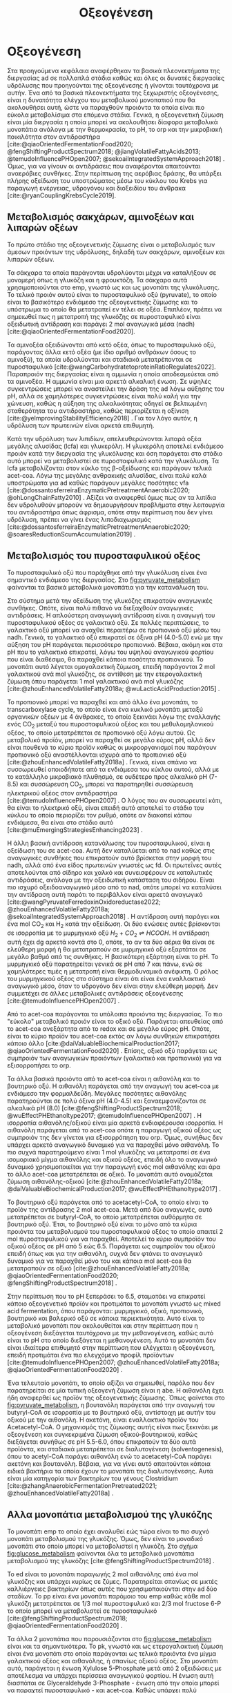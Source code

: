 #+TITLE: Οξεογένεση

* COMMENT Επεξήγηση
Η χαρά του παιδιού σε mixed culture acidogenic fermentation. Έχω να γράψω χίλιες δυό βλακείες εδώ. Λογικά το structure θα είναι κάτι του στυλ να ξεκινήσουμε με όλα τα δυνατά μεταβολικά μονοπάτια οξεογενής ζύμωσης. Πως προσανατολίζουμε την ζύμωση σε κάθε μονοπάτι και να κλείσουμε με το πως επηρεάζει το μονοπάτι την μεθανογένεση και ποια είναι τα θεωρητικά καλύτερα pathways. Εδώ θα είναι το κύριο ζουμί της εργασίας επειδή έφαγα μια ζωή να τα ψάχνω.

* Οξεογένεση
\label{sec:acidogenesis}

Στα προηγούμενα κεφάλαια αναφέρθηκαν τα βασικά πλεονεκτήματα της διεργασίας \acrshort{ad} σε πολλαπλά στάδια καθώς και όλες οι δυνατές διεργασίες υδρόλυσης που προηγούνται της οξεογένεσης ή γίνονται ταυτόχρονα με αυτήν. Ένα από τα βασικά πλεονεκτήματα της ξεχωριστής οξεογένεσης, είναι η δυνατότητα ελέγχου του μεταβολικού μονοπατιού που θα ακολουθήσει αυτή, ώστε να παραχθούν προιόντα τα οποία είναι πιο εύκολα μεταβολίσιμα στα επόμενα στάδια. Γενικά, η οξεογενετική ζύμωση είναι μία διεργασία η οποία μπορεί να ακολουθήσει δίαφορα μεταβολικά μονοπάτια ανάλογα με την θερμοκρασία, το pH, το \acrfull{orp} και την μικροβιακή ποικιλότητα στον αντιδραστήρα [cite:@qiaoOrientedFermentationFood2020; @fengShiftingProductSpectrum2018; @jiangVolatileFattyAcids2013; @temudoInfluencePHOpen2007; @sekoaiIntegratedSystemApproach2018] . Όμως, για να γίνουν οι αντιδράσεις που αναφέρονται απαιτούνται αναερόβιες συνθήκες. Στην περίπτωση της αερόβιας δράσης, θα υπάρξει πλήρης οξείδωση του υποστρώματος μέσω του κύκλου του Krebs για παραγωγή ενέργειας, υδρογόνου και διοξειδίου του άνθρακα [cite:@ryanCouplingKrebsCycle2019].

** Μεταβολισμός σακχάρων, αμινοξέων και λιπαρών οξέων
Το πρώτο στάδιο της οξεογενετικής ζύμωσης είναι ο μεταβολισμός των άμεσων προιόντων της υδρόλυσης, δηλαδή των σακχάρων, αμινοξέων και λιπαρών οξέων.

Τα σάκχαρα τα οποία παράγονται υδρολύονται μέχρι να καταλήξουν σε μονομερή όπως η γλυκόζη και η φρουκτόζη. Τα σάκχαρα αυτά χρησιμοποιούνται στο \acrfull{emp}, γνωστό ως και ως μονοπάτι της γλυκόλυσης. Το τελικό προιόν αυτού είναι το πυροσταφυλικό οξύ (pyruvate), το οποίο είναι το βασικότερο ενδιάμεσο της οξεογενετικής ζύμωσης και το υπόστρωμα το οποίο θα μετατραπεί εν τέλει σε οξέα. Επιπλέον, πρέπει να σημειωθεί πως η μετατροπή της γλυκόζης σε πυροσταφυλικό είναι οξειδωτική αντίδραση και παράγει 2 mol αναγωγικά μέσα (\acrfull{nadh}) [cite:@qiaoOrientedFermentationFood2020].

Τα αμινοξέα οξειδώνονται από κετό οξέα, όπως το πυροσταφυλικό οξύ, παράγοντας άλλα κετό οξέα (με ίδιο αριθμό ανθράκων όσους το αμινοξύ), τα οποία υδρολύονται και σταδιακά μετατρέπονται σε πυροσταφυλικό [cite:@wangCarbohydratetoproteinRatioRegulates2022]. Παραπροιόν της διεργασίας είναι η αμμωνία η οποία αποδεσμεύεται από τα αμινοξέα. Η αμμωνία είναι μια αρκετά αλκαλική ένωση. Σε υψηλές συγκεντρώσεις μπορεί να αναστείλει την δράση της \acrshort{ad} λόγω αύξησης του pH, αλλά σε χαμηλότερες συγκεντρώσεις είναι πολύ καλή για την χώνευση, καθώς η αύξηση της αλκαλικότητας οδηγεί σε βελτιωμένη σταθερότητα του αντιδραστήρα, καθώς περιορίζεται η οξίνιση [cite:@yeImprovingStabilityEfficiency2018] . Για τον λόγο αυτόν, η υδρόλυση των πρωτεινών είναι αρκετά επιθυμητή.

Κατά την υδρόλυση των λιπιδίων, απελευθερώνονται λιπαρά οξέα μεγάλης αλυσίδας (\acrfull{lcfa}) και γλυκερόλη. Η γλυκερόλη αποτελεί ενδιάμεσο προιόν κατά την διεργασία της γλυκόλυσης και όση παράγεται στο στάδιο αυτό μπορεί να μεταβολιστεί σε πυροσταφυλικό κατά την γλυκόλυση. Τα \acrshort{lcfa} μεταβολίζονται στον κύκλο της β-οξείδωσης και παράγουν τελικά \acrfull{acet-coa}. Λόγω της μεγάλης ανθρακικής αλυσίδας, είναι πολύ καλά υποστρώματα για \acrshort{ad} καθώς παράγουν μεγάλες ποσότητες \acrshort{vfa} [cite:@dossantosferreiraEnzymaticPretreatmentAnaerobic2020; @ohLongChainFatty2010] . Αξίζει να αναφερθεί όμως πως αν τα λιπίδια δεν υδρολυθούν μπορούν να δημιουργήσουν προβλήματα στην λειτουργία του αντιδραστήρα όπως άφρισμα, οπότε στην περίπτωση που δεν γίνει υδρόλυση, πρέπει να γίνει ένας λιποδιαχωρισμός [cite:@dossantosferreiraEnzymaticPretreatmentAnaerobic2020; @soaresReductionScumAccumulation2019] .

** Μεταβολισμός του πυροσταφυλικού οξέος
Το πυροσταφυλικό οξύ που παράχθηκε από την γλυκόλυση είναι ένα σημαντικό ενδιάμεσο της διεργασίας. Στο \figurename [[fig:pyruvate_metabolism]] φαίνονται τα βασικά μεταβολικά μονοπάτια για την κατανάλωση του.

#+CAPTION[Μεταβολικά μονοπάτια κατανάλωσης του πυροσταφυλικού οξέος]: Μεταβολικά μονοπάτια κατανάλωσης του πυροσταφυλικού οξέος [cite:@zhouEnhancedVolatileFatty2018a] 
#+NAME: fig:pyruvate_metabolism
[[../plots/metabolic_results/pyruvate_metabolism_zhou.png]]

Στο σύστημα μετά την οξείδωση της γλυκόζης επικρατούν αναγωγικές συνθήκες. Οπότε, είναι πολύ πιθανό να διεξαχθούν αναγωγικές αντιδράσεις. Η απλούστερη αναγωγική αντίδραση είναι η αναγωγή του πυροσταφυλικού οξέος σε γαλακτικό οξύ. Σε πολλές περιπτώσεις, το γαλακτικό οξύ μπορεί να αναχθεί περαιτέρω σε προπιονικό οξύ μέσω του \acrshort{nadh}. Γενικά, το γαλακτικό οξύ επικρατεί σε όξινα pH (4.0-5.0) ενώ με την αύξηση του pH παράγεται περισσότερο προπιονικό. Βέβαια, ακόμη και στα pH που το γαλακτικό επικρατεί, λόγω του υψηλού αναγωγικού φορτίου που είναι διαθέσιμο, θα παραχθεί κάποια ποσότητα προπιονικού. Το μονοπάτι αυτό λέγεται ομογαλακτική ζύμωση, επειδή παράγονται 2 mol γαλακτικού ανά mol γλυκόζης, σε αντίθεση με την ετερογαλακτική ζύμωση όπου παράγεται 1 mol γαλακτικού ανά mol γλυκόζης [cite:@zhouEnhancedVolatileFatty2018a; @wuLacticAcidProduction2015] .

Το προπιονικό μπορεί να παραχθεί και από άλλο ένα μονοπάτι, το transcarboxylase cycle, το οποίο είναι ένα κυκλικό μονοπάτι μεταξύ οργανικών οξέων με 4 άνθρακες, το οποίο ξεκινάει λόγω της εναλλαγής ενός CO_2 μεταξύ του πυροσταφυλικού οξέος και του μεθυλομηλονικού οξέος, το οποίο μετατρέπεται σε προπιονικό οξύ λόγω αυτού. Ως μεταβολικό προϊόν, μπορεί να παραχθεί σε μεγάλο εύρος pH, αλλά δεν είναι πουθενά το κύριο προϊόν καθώς οι μικροοργανισμοί που παράγουν προπιονικό οξύ αναστέλλονται ισχυρά από το προπιονικό οξύ [cite:@zhouEnhancedVolatileFatty2018a] . Γενικά, είναι σπάνιο να συσσωρευθεί οποιοδήποτε από τα ενδιάμεσα του κύκλου αυτού, αλλά με το κατάλληλο μικροβιακό πλυθησμό, σε ουδέτερο προς αλκαλικό pH (7-8.5) και συσσώρευση CO_2, μπορεί να παρατηρηθεί συσσώρευση ηλεκτρικού οξέος στον αντιδραστήρα [cite:@temudoInfluencePHOpen2007] . Ο λόγος που αν συσσωρευτεί κάτι, θα είναι το ηλεκτρικό οξύ, είναι επειδή αυτό αποτελεί το στάδιο του κύκλου το οποίο περιορίζει τον ρυθμό, οπότε αν διακοπεί κάπου ενδιάμεσα, θα είναι στο στάδιο αυτό [cite:@muEmergingStrategiesEnhancing2023] .

Η άλλη βασική αντίδραση κατανάλωσης του πυροσταφυλικού, είναι η οξείδωση του σε \acrshort{acet-coa}. Αυτή δεν καταλύεται από το \acrshort{nad} καθώς στις αναγωγικές συνθήκες που επικρατούν αυτό βρίσκεται στην μορφή του \acrshort{nadh}, αλλά από ένα είδος πρωτεινών γνωστές ως \acrfull{fd}. Οι πρωτεΐνες αυτές αποτελούνται από σίδηρο και χαλκό και συνεισφέρουν σε καταλυτικές αντιδράσεις, ανάλογα με την οξειδωτική κατάσταση του σιδήρου. Είναι πιο ισχυρό οξειδοαναγωγικό μέσο από το \acrshort{nad}, οπότε μπορεί να καταλύσει την αντίδραση αυτή παρότι το περιβάλλον είναι αρκετά αναγωγικό [cite:@wangPyruvateFerredoxinOxidoreductase2022; @zhouEnhancedVolatileFatty2018a; @sekoaiIntegratedSystemApproach2018] . Η αντίδραση αυτή παράγει και ένα mol CO_2 και H_2 κατά την οξείδωση. Οι δύο ενώσεις αυτές βρίσκονται σε ισορροπία με το μυρμηγκικό οξύ \( H_2 + CO_2 \rightleftharpoons HCOOH \). Η αντίδραση αυτή έχει \acrfull{dg} αρκετά κοντά στο 0, οπότε, το αν τα δύο αέρια θα είναι σε ελεύθερη μορφή ή θα μετατραπούν σε μυρμηγκικό οξύ εξαρτάται σε μεγάλο βαθμό από τις συνθήκες. Η βασικότερη εξάρτηση είναι το pH. Το μυρμηγκικό οξύ παρατηρείται γενικά σε pH από 7 και πάνω, ενώ σε χαμηλότερες τιμές η μετατροπή είναι θερμοδυναμικά ανέφικτη. Ο ρόλος του μυρμηγκικού οξέος στο σύστημα είναι ότι είναι ένα εναλλακτικό αναγωγικό μέσο, όταν το υδρογόνο δεν είναι στην ελεύθερη μορφή. Δεν συμμετέχει σε άλλες μεταβολικές αντιδράσεις οξεογένεσης [cite:@temudoInfluencePHOpen2007] .

Από το \acrshort{acet-coa} παράγονται τα υπόλοιπα προιόντα της διεργασίας. Το πιο "εύκολο" μεταβολικό προιόν είναι το οξικό οξύ. Παράγεται απευθείας από το \acrshort{acet-coa} ανεξάρτητα από το \acrfull{redox} και σε μεγάλο εύρος pH. Οπότε, είναι το κύριο προϊόν του \acrshort{acet-coa} εκτός αν λόγω συνθηκών επικρατήσει κάποιο άλλο [cite:@daiValuableBiochemicalProduction2017; @qiaoOrientedFermentationFood2020] . Επίσης, οξικό οξύ παράγεται ως συμπροιόν των αναγωγικών προιόντων (γαλακτικό και προπιονικό) για να εξισορροπήσει το \acrshort{orp}.

Τα άλλα βασικά προιόντα από το \acrshort{acet-coa} είναι η αιθανόλη και το βουτηρικό οξύ. Η αιθανόλη παράγεται από την αναγωγή του \acrshort{acet-coa} με ενδιάμεσο την φορμαλδεΰδη. Μεγάλες ποσότητες αιθανόλης παρατηρούνται σε πολύ όξινα pH (4.0-4.5) και ξαναεμφανίζονται σε αλκαλικά pH (8.0) [cite:@fengShiftingProductSpectrum2018; @wuEffectPHEthanoltype2017; @temudoInfluencePHOpen2007] . Η ισορροπία αιθανόλης/οξικού είναι μία αρκετά ενδιαφέρουσα ισορροπία. Η αιθανόλη παράγεται από το \acrshort{acet-coa} οπότε η παραγωγή οξικού οξέος ως συμπροιόν της δεν γίνεται για εξισορρόπηση του \acrshort{orp}. Όμως, συνήθως δεν υπάρχει αρκετό αναγωγικό δυναμικό για να παραχθεί μόνο αιθανόλη. Το πιο συχνά παρατηρούμενο είναι 1 mol γλυκόζης να μετατραπεί σε ένα ισομοριακό μίγμα αιθανόλης και οξικού οξέος, επειδή όλο το αναγωγικό δυναμικό χρησιμοποιείται για την παραγωγή ενός mol αιθανόλης και άρα το άλλο \acrshort{acet-coa} μετατρέπεται σε οξικό. Το μονοπάτι αυτό ονομάζεται ζύμωση αιθανόλης-οξικού [cite:@zhouEnhancedVolatileFatty2018a; @daiValuableBiochemicalProduction2017; @wuEffectPHEthanoltype2017] . 

Το βουτηρικό οξύ παράγεται από το acetacetyl-CoA, το οποίο είναι το προϊόν της αντίδρασης 2 mol \acrshort{acet-coa}. Μετά από δύο αναγωγές, αυτό μετατρέπεται σε butyryl-CoA, το οποίο μετατρέπεται αυθόρμητα σε βουτηρικό οξύ. Έτσι, το βουτηρικό οξύ είναι το μόνο από τα κύρια προιόντα του μεταβολισμού του πυροσταφυλικού οξέος το οποίο απαιτεί 2 mol πυροσταφυλικού για να παραχθεί. Αποτελεί το κύριο συμπροϊόν του οξικού οξέος σε pH από 5 εώς 6.5. Παράγεται ως συμπροϊόν του οξικού επειδή όπως και για την αιθανόλη, συχνά δεν φτάνει το αναγωγικό δυναμικό για να παραχθεί μόνο του και κάποια mol \acrshort{acet-coa} θα μετατραπούν σε οξικό [cite:@zhouEnhancedVolatileFatty2018a; @qiaoOrientedFermentationFood2020; @fengShiftingProductSpectrum2018] .

Στην περίπτωση που το pH ξεπεράσει το 6.5, σταματάει να επικρατεί κάποιο οξεογενετικό προϊόν και προτιμάται το μονοπάτι γνωστό ως mixed acid fermentation, όπου παράγονται: μυρμηγκικό, οξικό, προπιονικό, βουτηρικό και βαλερικό οξύ σε κάποια περιεκτικότητα. Αυτό είναι το μεταβολικό μονοπάτι που ακολουθείται και στην περίπτωση που η οξεογένεση διεξάγεται ταυτόχρονα με την μεθανογένεση, καθώς αυτό είναι το pH στο οποίο διεξάγεται η μεθανογένεση. Αυτό το μονοπάτι δεν είναι ιδιαίτερα επιθυμητό στην περίπτωση που ελέγχεται η οξεογένεση, επειδή προτιμάται ένα πιο ελεγχόμενο προφίλ προϊόντων [cite:@temudoInfluencePHOpen2007; @zhouEnhancedVolatileFatty2018a; @qiaoOrientedFermentationFood2020] .

Ένα τελευταίο μονοπάτι, το οποίο αξίζει να σημειωθεί, παρόλο που δεν παρατηρείται σε μία τυπική οξεογενή ζύμωση είναι η \acrfull{abe}. Η αιθανόλη έχει ήδη αναφερθεί ως προϊόν της οξεογενετικής ζύμωσης. Όπως φαίνεται στο \figurename [[fig:pyruvate_metabolism]], η βουτανόλη παράγεται από την αναγωγή του butyryl-CoA σε ισορροπία με το βουτηρικό οξύ, αντίστοιχη με αυτήν του οξικού με την αιθανόλη. Η ακετόνη, είναι εναλλακτικό προϊόν του Acetacetyl-CoA. Ο μηχανισμός της ζύμωσης αυτής είναι πως ξεκινάει με οξεογένεση και συγκεκριμένα ζύμωση οξικού-βουτηρικού, καθώς διεξάγεται συνήθως σε pH 5.5-6.0, όπου επικρατούν τα δύο αυτά προϊόντα, και σταδιακά μετατρέπεται σε διαλυτογένεση (solventogenesis), όπου το acetyl-CoA παράγει αιθανόλη ενώ το acetacetyl-CoA παράγει ακετόνη και βουτανόλη. Βέβαια, για να γίνει αυτό απαιτούνται κάποια ειδικά βακτήρια τα οποία έχουν το μονοπάτι της διαλυτογένεσης. Αυτά είναι μία κατηγορία των βακτηρίων του γένους Clostridium [cite:@zhangAnaerobicFermentationPretreated2021; @zhouEnhancedVolatileFatty2018a] .

** Αλλα μονοπάτια μεταβολισμού της γλυκόζης
Το μονοπάτι \acrshort{emp} το οποίο έχει αναλυθεί εώς τώρα είναι το πιο συχνό μονοπάτι μεταβολισμού της γλυκόζης. Όμως, δεν είναι το μοναδικό μονοπάτι στο οποίο μπορεί να μεταβολιστεί η γλυκόζη. Στο σχήμα \figurename [[fig:glucose_metabolism]] φαίνονται όλα τα μεταβολικά μονοπάτια μεταβολισμού της γλυκόζης [cite:@fengShiftingProductSpectrum2018] .

#+CAPTION[Μεταβολικά Μονοπάτια της Γλυκόζης]: Μεταβολικά Μονοπάτια της Γλυκόζης [cite:@qiaoOrientedFermentationFood2020] 
#+NAME: fig:glucose_metabolism
[[../plots/metabolic_results/glucose_metabolism_qiao.png]]

Το \acrfull{ed} είναι το μονοπάτι παραγωγής 2 mol αιθανόλης από ένα mol γλυκόζης και υπάρχει κυρίως σε ζύμες. Παρατηρείται σπανίως σε μικτές καλλιέργειες βακτηρίων όπως αυτές που χρησιμοποιούνται στην \acrshort{ad} δύο σταδίων. Το \acrfull{pp} είναι ένα μονοπάτι παρόμοιο του \acrshort{emp} καθώς κάθε mol γλυκόζη μετατρέπεται σε 1/3 mol πυροσταφυλικό και 2/3 mol fructose 6-P το οποίο μπορεί να μεταβολιστεί σε πυροσταφυλικό [cite:@fengShiftingProductSpectrum2018; @qiaoOrientedFermentationFood2020] .

Τα άλλα 2 μονοπάτια που παρουσιάζονται στο \figurename  [[fig:glucose_metabolism]] είναι και τα σημαντικότερα. Το \acrfull{pk}, γνωστό και ως ετερογαλακτική ζύμωση είναι ένα μονοπάτι στο οποίο παράγονται ως τελικά προιόντα ένα μίγμα γαλακτικού οξέος και αιθανόλης, ή σπανίως οξικού οξέος. Στο μονοπάτι αυτό, παράγεται η ένωση Xylulose 5-Phosphate μετά από 2 οξειδώσεις με αποτέλεσμα να υπάρχει περίσσεια αναγωγικού φορτίου. Η ένωση αυτή διασπάται σε Glyceraldehyde 3-Phosphate - ένωση από την οποία μπορεί να παραχτεί πυροσταφυλικό - και \acrshort{acet-coa}. Καθώς υπάρχει πολύ αναγωγικό δυναμικό στο μονοπάτι αυτό, είναι αρκετά σπάνιο να παραχθεί οξικό οξύ, οπότε παράγεται γαλακτικό οξύ από το πυροσταφυλικό και αιθανόλη από το \acrshort{acet-coa}. Αυτό το μονοπάτι έχει την ιδιαιτερότητα ότι λειτουργεί συνήθως σε pH 4.0-5.0, αλλά μπορεί να γίνει και σε pH κάτω από 4.0 ιδιαίτερα αποτελεσματικα [cite:@fengShiftingProductSpectrum2018; @qiaoOrientedFermentationFood2020] . Άπο άποψη μικροβιακής ποικιλότητας, αυτό το μονοπάτι γίνεται από διάφορα βακτήρια, κυρίως του γένους Lactobacillus, τα οποία είναι ιδιαίτερα ενεργά σε \acrshort{fw}. Για αυτό είναι ιδιαίτερα συχνό μονοπάτι όταν χρησιμοποιείται αυτό το υπόστρωμα [cite:@fengEffectPrefermentationTypes2020; @wuLacticAcidProduction2015] .

Το μονοπάτι Bifidus είναι παρόμοιο του \acrshort{pk}, καθώς και σε αυτό παράγεται 1 mol Xylulose-5-phosphate. Η βασική διαφορά είναι το πως φτάνει στην ένωση αυτή. Δεν υπάρχει κανένα οξειδωτικό βήμα, με αποτέλεσμα το αναγωγικό δυναμικό στην περίπτωση αυτή να είναι πολύ χαμηλό. Οπότε, το Acetyl-CoA θα μετατραπεί σε οξικό, ενώ το πυροσταφυλικό θα μετατραπεί σε γαλακτικό λόγω του σταδίου οξείδωσης του glyceraldehyde 3-phosphate σε πυροσταφυλικό, το οποίο δημιουργεί αναγωγικό δυναμικό που πρέπει να αξιοποιηθεί. Μία ακόμη διαφορά του μονοπατιού αυτού είναι πως ο ένας άνθρακας που αποβάλλεται για να δημιουργηθεί το Xylulose-5-phosphate δεν γίνεται CO_{2}, αλλά μισό mol \acrshort{acet-coa}, το οποίο μετατρέπεται και αυτό σε οξικό, με αποτέλεσμα κάθε mol γλυκόζης να δίνει 1.5 mol οξικό και 1 mol γαλακτικό. Το μονοπάτι αυτό γίνεται σε λίγο πιο υψηλά pH από το \acrshort{pk} όπως 4.5-5.5 [cite:@qiaoOrientedFermentationFood2020; @wuLacticAcidProduction2015] . 

** Απόκριση της οξεογένεσης
Έχοντας εξετάσει όλα τα δυνατά μονοπάτια της οξεογενετικής ζύμωσης, φτάνει τώρα να εισαχθούν κάποια ποσοτικά στοιχεία για το πως κρίνεται η ποιότητα της οξεογένεσης. Ένα βασικό κριτήριο είναι προφανώς το προφίλ των προϊόντων [cite:@chenImprovingBiomethaneYield2015; @fengEffectPrefermentationTypes2020]. Άλλωστε, αν δεν είχε σημασία το προφίλ αυτό, δεν θα υπήρχε ενδιαφέρον στον έλεγχο του μονοπατιού της οξεογένεσης. Η ποιότητα όμως του κάθε προϊόντος για την αναερόβια χώνευση θα αναλυθεί στο \autoref{sec:methanogenesis}.

Ένα άλλο, πιο γενικό κριτήριο για να κριθεί η οξεογένεση είναι τα \acrfull{tvfa}. Συγκεκριμένα, αν αυτά εκφράστουν στο ισοδύναμο \acrshort{cod} τους, μπορούν να συγκριθούν με το \acrshort{scod}. Σε μία καλή οξεογένεση, ο λόγος \acrfull{tvfa} προς \acrshort{scod}, ο οποίος είναι γνωστός ως οξίνιση του αντιδραστήρα είναι \( 80-90 \% \) [cite:@chenImprovingBiomethaneYield2015; @fangSynergisticCodigestionWaste2020] .
